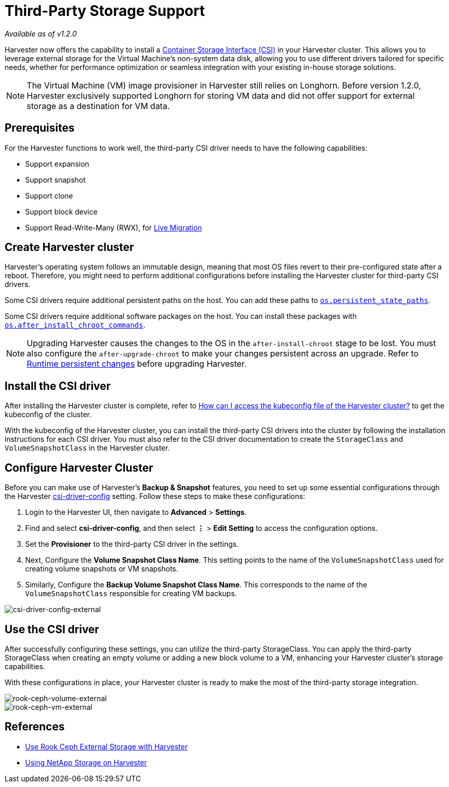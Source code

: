 = Third-Party Storage Support
:sidebar_label: Third-Party Storage Support
:sidebar_position: 3

_Available as of v1.2.0_

Harvester now offers the capability to install a https://kubernetes-csi.github.io/docs/introduction.html[Container Storage Interface (CSI)] in your Harvester cluster. This allows you to leverage external storage for the Virtual Machine's non-system data disk, allowing you to use different drivers tailored for specific needs, whether for performance optimization or seamless integration with your existing in-house storage solutions.

[NOTE]
====

The Virtual Machine (VM) image provisioner in Harvester still relies on Longhorn. Before version 1.2.0, Harvester exclusively supported Longhorn for storing VM data and did not offer support for external storage as a destination for VM data.
====


== Prerequisites

For the Harvester functions to work well, the third-party CSI driver needs to have the following capabilities:

* Support expansion
* Support snapshot
* Support clone
* Support block device
* Support Read-Write-Many (RWX), for xref:../vm/live-migration.adoc[Live Migration]

== Create Harvester cluster

Harvester's operating system follows an immutable design, meaning that most OS files revert to their pre-configured state after a reboot. Therefore, you might need to perform additional configurations before installing the Harvester cluster for third-party CSI drivers.

Some CSI drivers require additional persistent paths on the host. You can add these paths to link:../install/harvester-configuration.adoc#ospersistent_state_paths[`os.persistent_state_paths`].

Some CSI drivers require additional software packages on the host. You can install these packages with link:../install/harvester-configuration.adoc#osafter_install_chroot_commands[`os.after_install_chroot_commands`].

[NOTE]
====

Upgrading Harvester causes the changes to the OS in the `after-install-chroot` stage to be lost. You must also configure the `after-upgrade-chroot` to make your changes persistent across an upgrade. Refer to https://rancher.github.io/elemental-toolkit/docs/customizing/runtime_persistent_changes/[Runtime persistent changes] before upgrading Harvester.
====


== Install the CSI driver

After installing the Harvester cluster is complete, refer to link:../faq.adoc#how-can-i-access-the-kubeconfig-file-of-the-harvester-cluster[How can I access the kubeconfig file of the Harvester cluster?] to get the kubeconfig of the cluster.

With the kubeconfig of the Harvester cluster, you can install the third-party CSI drivers into the cluster by following the installation instructions for each CSI driver. You must also refer to the CSI driver documentation to create the `StorageClass` and `VolumeSnapshotClass` in the Harvester cluster.

== Configure Harvester Cluster

Before you can make use of Harvester's *Backup & Snapshot* features, you need to set up some essential configurations through the Harvester link:../advanced/settings.adoc#csi-driver-config[csi-driver-config] setting. Follow these steps to make these configurations:

. Login to the Harvester UI, then navigate to *Advanced* > *Settings*.
. Find and select *csi-driver-config*, and then select *⋮* > *Edit Setting* to access the configuration options.
. Set the *Provisioner* to the third-party CSI driver in the settings.
. Next, Configure the *Volume Snapshot Class Name*. This setting points to the name of the `VolumeSnapshotClass` used for creating volume snapshots or VM snapshots.
. Similarly, Configure the *Backup Volume Snapshot Class Name*. This corresponds to the name of the `VolumeSnapshotClass` responsible for creating VM backups.

image::/img/v1.2/advanced/csi-driver-config-external.png[csi-driver-config-external]

== Use the CSI driver

After successfully configuring these settings, you can utilize the third-party StorageClass. You can apply the third-party StorageClass when creating an empty volume or adding a new block volume to a VM, enhancing your Harvester cluster's storage capabilities.

With these configurations in place, your Harvester cluster is ready to make the most of the third-party storage integration.

image::/img/v1.2/advanced/rook-ceph-volume-external.png[rook-ceph-volume-external]

image::/img/v1.2/advanced/rook-ceph-vm-external.png[rook-ceph-vm-external]

== References

* https://harvesterhci.io/kb/use_rook_ceph_external_storage[Use Rook Ceph External Storage with Harvester]
* https://harvesterhci.io/kb/install_netapp_trident_csi[Using NetApp Storage on Harvester]
